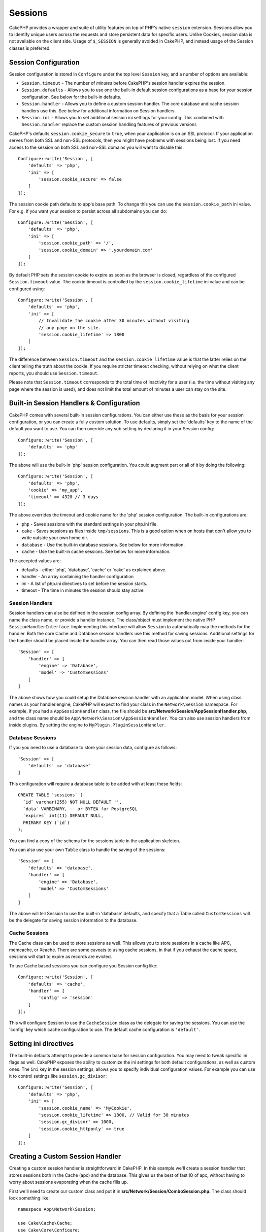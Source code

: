 Sessions
########

CakePHP provides a wrapper and suite of utility features on top of PHP's native
``session`` extension. Sessions allow you to identify unique users across the
requests and store persistent data for specific users. Unlike Cookies, session
data is not available on the client side. Usage of ``$_SESSION`` is generally
avoided in CakePHP, and instead usage of the Session classes is preferred.

.. _session-configuration:

Session Configuration
=====================

Session configuration is stored in ``Configure`` under the top
level ``Session`` key, and a number of options are available:

* ``Session.timeout`` - The number of *minutes* before CakePHP's session
  handler expires the session.

* ``Session.defaults`` - Allows you to use one the built-in default session
  configurations as a base for your session configuration. See below for the
  built-in defaults.

* ``Session.handler`` - Allows you to define a custom session handler. The core
  database and cache session handlers use this. See below for additional
  information on Session handlers.

* ``Session.ini`` - Allows you to set additional session ini settings for your
  config. This combined with ``Session.handler`` replace the custom session
  handling features of previous versions

CakePHP's defaults ``session.cookie_secure`` to ``true``, when your application
is on an SSL protocol. If your application serves from both SSL and non-SSL
protocols, then you might have problems with sessions being lost. If you need
access to the session on both SSL and non-SSL domains you will want to disable
this::

    Configure::write('Session', [
        'defaults' => 'php',
        'ini' => [
            'session.cookie_secure' => false
        ]
    ]);

The session cookie path defaults to app's base path. To change this you can use
the ``session.cookie_path`` ini value. For e.g. if you want your session to
persist across all subdomains you can do::

    Configure::write('Session', [
        'defaults' => 'php',
        'ini' => [
            'session.cookie_path' => '/',
            'session.cookie_domain' => '.yourdomain.com'
        ]
    ]);

By default PHP sets the session cookie to expire as soon as the browser is
closed, regardless of the configured ``Session.timeout`` value. The cookie
timeout is controlled by the ``session.cookie_lifetime`` ini value and can be
configured using::

    Configure::write('Session', [
        'defaults' => 'php',
        'ini' => [
            // Invalidate the cookie after 30 minutes without visiting
            // any page on the site.
            'session.cookie_lifetime' => 1800
        ]
    ]);

The difference between ``Session.timeout`` and the ``session.cookie_lifetime``
value is that the latter relies on the client telling the truth about the
cookie. If you require stricter timeout checking, without relying on what the
client reports, you should use ``Session.timeout``.

Please note that ``Session.timeout`` corresponds to the total time of
inactivity for a user (i.e. the time without visiting any page where the session
is used), and does not limit the total amount of minutes a user can stay
on the site.

Built-in Session Handlers & Configuration
=========================================

CakePHP comes with several built-in session configurations. You can either use
these as the basis for your session configuration, or you can create a fully
custom solution. To use defaults, simply set the 'defaults' key to the name of
the default you want to use. You can then override any sub setting by declaring
it in your Session config::

    Configure::write('Session', [
        'defaults' => 'php'
    ]);

The above will use the built-in 'php' session configuration. You could augment
part or all of it by doing the following::

    Configure::write('Session', [
        'defaults' => 'php',
        'cookie' => 'my_app',
        'timeout' => 4320 // 3 days
    ]);

The above overrides the timeout and cookie name for the 'php' session
configuration. The built-in configurations are:

* ``php`` - Saves sessions with the standard settings in your php.ini file.
* ``cake`` - Saves sessions as files inside ``tmp/sessions``. This is a
  good option when on hosts that don't allow you to write outside your own home
  dir.
* ``database`` - Use the built-in database sessions. See below for more
  information.
* ``cache`` - Use the built-in cache sessions. See below for more information.

The accepted values are:

* defaults - either 'php', 'database', 'cache' or 'cake' as explained above.
* handler - An array containing the handler configuration
* ini - A list of php.ini directives to set before the session starts.
* timeout - The time in minutes the session should stay active

Session Handlers
----------------

Session handlers can also be defined in the session config array.  By defining
the 'handler.engine' config key, you can name the class name, or provide
a handler instance.  The class/object must implement the
native PHP ``SessionHandlerInterface``. Implementing this interface will allow
``Session`` to automatically map the methods for the handler. Both the core
Cache and Database session handlers use this method for saving sessions.
Additional settings for the handler should be placed inside the handler array.
You can then read those values out from inside your handler::

    'Session' => [
        'handler' => [
            'engine' => 'Database',
            'model' => 'CustomSessions'
        ]
    ]

The above shows how you could setup the Database session handler with an
application model. When using class names as your handler.engine, CakePHP will
expect to find your class in the ``Network\Session`` namespace. For example, if
you had a ``AppSessionHandler`` class,  the file should be
**src/Network/Session/AppSessionHandler.php**, and the class name should be
``App\Network\Session\AppSessionHandler``. You can also use session handlers
from inside plugins. By setting the engine to ``MyPlugin.PluginSessionHandler``.

Database Sessions
-----------------

If you you need to use a database to store your session data, configure as follows::

    'Session' => [
        'defaults' => 'database'
    ]

This configuration will require a database table to be added with
at least these fields::

    CREATE TABLE `sessions` (
      `id` varchar(255) NOT NULL DEFAULT '',
      `data` VARBINARY, -- or BYTEA for PostgreSQL
      `expires` int(11) DEFAULT NULL,
      PRIMARY KEY (`id`)
    );

You can find a copy of the schema for the sessions table in the application
skeleton.

You can also use your own ``Table`` class to handle the saving of the sessions::

    'Session' => [
        'defaults' => 'database',
        'handler' => [
            'engine' => 'Database',
            'model' => 'CustomSessions'
        ]
    ]

The above will tell Session to use the built-in 'database' defaults, and
specify that a Table called ``CustomSessions`` will be the delegate for saving
session information to the database.

Cache Sessions
--------------

The Cache class can be used to store sessions as well. This allows you to store
sessions in a cache like APC, memcache, or Xcache. There are some caveats to
using cache sessions, in that if you exhaust the cache space, sessions will
start to expire as records are evicted.

To use Cache based sessions you can configure you Session config like::

    Configure::write('Session', [
        'defaults' => 'cache',
        'handler' => [
            'config' => 'session'
        ]
    ]);

This will configure Session to use the ``CacheSession`` class as the
delegate for saving the sessions. You can use the 'config' key which cache
configuration to use. The default cache configuration is ``'default'``.

Setting ini directives
======================

The built-in defaults attempt to provide a common base for session
configuration. You may need to tweak specific ini flags as well. CakePHP
exposes the ability to customize the ini settings for both default
configurations, as well as custom ones. The ``ini`` key in the session settings,
allows you to specify individual configuration values. For example you can use
it to control settings like ``session.gc_divisor``::

    Configure::write('Session', [
        'defaults' => 'php',
        'ini' => [
            'session.cookie_name' => 'MyCookie',
            'session.cookie_lifetime' => 1800, // Valid for 30 minutes
            'session.gc_divisor' => 1000,
            'session.cookie_httponly' => true
        ]
    ]);


Creating a Custom Session Handler
=================================

Creating a custom session handler is straightforward in CakePHP. In this
example we'll create a session handler that stores sessions both in the Cache
(apc) and the database. This gives us the best of fast IO of apc,
without having to worry about sessions evaporating when the cache fills up.

First we'll need to create our custom class and put it in
**src/Network/Session/ComboSession.php**. The class should look
something like::

    namespace App\Network\Session;

    use Cake\Cache\Cache;
    use Cake\Core\Configure;
    use Cake\Network\Session\DatabaseSession;

    class ComboSession extends DatabaseSession
    {
        public $cacheKey;

        public function __construct()
        {
            $this->cacheKey = Configure::read('Session.handler.cache');
            parent::__construct();
        }

        // Read data from the session.
        public function read($id)
        {
            $result = Cache::read($id, $this->cacheKey);
            if ($result) {
                return $result;
            }
            return parent::read($id);
        }

        // Write data into the session.
        public function write($id, $data)
        {
            Cache::write($id, $data, $this->cacheKey);
            return parent::write($id, $data);
        }

        // Destroy a session.
        public function destroy($id)
        {
            Cache::delete($id, $this->cacheKey);
            return parent::destroy($id);
        }

        // Removes expired sessions.
        public function gc($expires = null)
        {
            return Cache::gc($this->cacheKey) && parent::gc($expires);
        }
    }

Our class extends the built-in ``DatabaseSession`` so we don't have to duplicate
all of its logic and behavior. We wrap each operation with
a :php:class:`Cake\\Cache\\Cache` operation. This lets us fetch sessions from
the fast cache, and not have to worry about what happens when we fill the cache.
Using this session handler is also easy. In your ``app.php`` make the session
block look like the following::

    'Session' => [
        'defaults' => 'database',
        'handler' => [
            'engine' => 'ComboSession',
            'model' => 'Session',
            'cache' => 'apc'
        ]
    ],
    // Make sure to add a apc cache config
    'Cache' => [
        'apc' => ['engine' => 'Apc']
    ]

Now our application will start using our custom session handler for reading &
writing session data.


.. php:class:: Session

.. _accessing-session-object:

Accessing the Session Object
============================

You can access the session data any place you have access to a request object.
This means the session is easily accessible from:

* Controllers
* Views
* Helpers
* Cells
* Components

In addition to the basic session object, you can also use the
:php:class:`Cake\\View\\Helper\\SessionHelper` to interact with the session in
your views. A basic example of session usage would be::

    $name = $this->request->session()->read('User.name');

    // If you are accessing the session multiple times,
    // you will probably want a local variable.
    $session = $this->request->session();
    $name = $session->read('User.name');

Reading & Writing Session Data
==============================

.. php:method:: read($key)

You can read values from the session using :php:meth:`Hash::extract()`
compatible syntax::

    $session->read('Config.language');

.. php:method:: write($key, $value)

``$key`` should be the dot separated path you wish to write ``$value`` to::

    $session->write('Config.language', 'eng');

You may also specify one or multiple hashes like so::

    $session->write([
      'Config.theme' => 'blue',
      'Config.language' => 'eng',
    ]);

.. php:method:: delete($key)

When you need to delete data from the session, you can use ``delete()``::

    $session->delete('Some.value');

.. php:staticmethod:: consume($key)

When you need to read and delete data from the session, you can use
``consume()``::

    $session->consume('Some.value');

.. php:method:: check($key)

If you want to see if data exists in the session, you can use ``check()``::

    if ($session->check('Config.language')) {
        // Config.language exists and is not null.
    }

Destroying the Session
======================

.. php:method:: destroy()

Destroying the session is useful when users log out. To destroy a session, use
the ``destroy()`` method::

    $session->destroy();

Destroying a session will remove all serverside data in the session, but will
**not** remove the session cookie.

Rotating Session Identifiers
============================

.. php:method:: renew()

While ``AuthComponent`` automatically renews the session id when users login and
out, you may need to rotate the session id's manually. To do this use the
``renew()`` method::

    $session->renew();

Flash Messages
==============

Flash messages are small messages displayed to end users once. They are often
used to present error messages, or confirm that actions took place successfully.

To set and display flash messages you should use
:doc:`/controllers/components/flash` and
:doc:`/views/helpers/flash`

.. meta::
    :title lang=en: Sessions
    :keywords lang=en: session defaults,session classes,utility features,session timeout,session ids,persistent data,session key,session cookie,session data,last session,core database,security level,useragent,security reasons,session id,attr,countdown,regeneration,sessions,config
